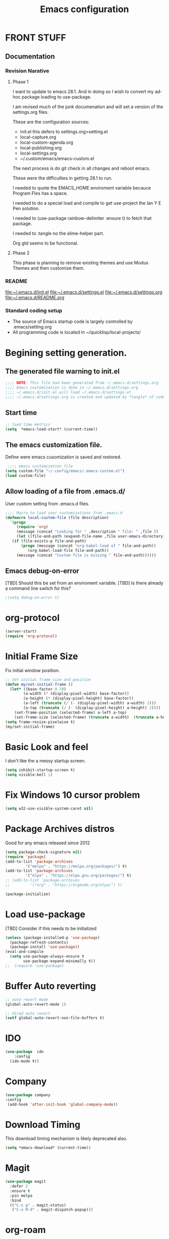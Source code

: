 #+STARTUP: overview
#+TITLE: Emacs configuration
#+OPTIONS: num:nil ^:nil
#+EXPORT-FILENAME: init.el
#+INDEX: Emacs!Configuration
* Report Debug START  :noexport:
#+BEGIN_SRC emacs-lisp
(message "Debug START")
#+END_SRC

* FRONT STUFF

** Documentation
*** Revision Narative

**** Phase 1
  I want to update to emacs 28.1. And in doing so I wish to convert my ad-hoc  package loading to use-package.

  I am revised much of the junk documenation and will set a version of the settings.org files.

  These are the configuration sources:
    - init.el this defers to settings.org>setting.el
    - local-capture.org
    - local-custom-agenda.org
    - local-publishing.org
    - local-settings.org
    - ~/.custom/emacs/emacs-custom.el

  The next process is do git check in all changes and reboot emacs.

  These were the difficulties in getting 28.1 to run.

  I needed to quote the EMACS_HOME enviroment variable becauce Program Fles has a space.

  I needed to do a special load and compile to get use-project the Ian Y E Pen solution.

  I needed to (use-package rainbow-delimiter :ensure t) to fetch that package.

  I needed to :tangle no the slime-helper part.

  Org gtd seems to be functional.
  
****  Phase 2
  This  phase  is planning to remove existing themes and  use Modus Themes and then customize them.
*** README
 [[file:~/.emacs.d/init.el]]
 [[file:~/.emacs.d/settings.el]]
 [[file:~/.emacs.d/settings.org]]
 [[file:~/.emacs.d/README.org]]
*** Standard coding setup
 - The source of Emacs startup code is largely controlled by .emacs/setting.org
 - All programming code is located in ~/quicklisp/local-projects/

* Begining setting generation.
** The generated file warning to init.el
#+BEGIN_SRC emacs-lisp
  ;;;; NOTE: This file had been generated from ~/.emacs.d/settings.org
  ;;;; Emacs customization is done in ~/.emacs.d/settings.org
  ;;;; ~/.emacs.d/init.el will load ~/.emacs.d/settings.el
  ;;;; ~/.emacs.d/settings.org is created and updated by *tangle* of code blocks from  settings.org
#+END_SRC

** Start time
  #+BEGIN_SRC emacs-lisp
  ;; load time metrics
  (setq  *emacs-load-start* (current-time))
  #+END_SRC

** The emacs customization file.
 Define were emacs cusomization is saved and restored.
 #+BEGIN_SRC emacs-lisp
    ;;;; emacs customization file
   (setq custom-file "~/.config/emacs/.emacs-custom.el")
   (load custom-file)
 #+END_SRC

** Allow loading of a file from .emacs.d/
 User custom setting from .emacs.d files.
#+BEGIN_SRC emacs-lisp
  ;;;; Macro to load user customizations from .emacs.d
  (defmacro local-custom-file (file description)
    `(progn
       (require 'org)
       (message (concat "Looking for " ,description " file: " ,file ))
       (let ((file-and-path (expand-file-name ,file user-emacs-directory)))
	 (if (file-exists-p file-and-path)
	     (progn (message (concat "org-babel-load of " file-and-path))
		    (org-babel-load-file file-and-path))
	   (message (concat "Custom file is missing " file-and-path))))))

#+END_SRC
** Emacs debug-on-error
   [TBD] Should this be set from an enviroment variable.
   [TBD] Is there already a command line switch for this?
  #+BEGIN_SRC emacs-lisp
  ;(setq debug-on-error t)
  #+END_SRC

* org-protocol
#+BEGIN_SRC emacs-lisp
  (server-start)
  (require 'org-protocol)
#+END_SRC
* Initial Frame Size
Fix initial window position.
  #+BEGIN_SRC emacs-lisp
  ;; Set initial frame size and position
  (defun my/set-initial-frame ()
    (let* ((base-factor 0.70)
          (a-width (* (display-pixel-width) base-factor))
          (a-height (* (display-pixel-height) base-factor))
          (a-left (truncate (/ (- (display-pixel-width) a-width) 2)))
          (a-top (truncate (/ (- (display-pixel-height) a-height) 2))))
      (set-frame-position (selected-frame) a-left a-top)
      (set-frame-size (selected-frame) (truncate a-width)  (truncate a-height) t)))
  (setq frame-resize-pixelwise t)
  (my/set-initial-frame)
  #+END_SRC

* Basic Look and feel
I don't like the a messy startup screen.

 #+BEGIN_SRC emacs-lisp
   (setq inhibit-startup-screen t)
   (setq visible-bell 1)
 #+END_SRC
* Fix Windows 10 cursor problem
 #+BEGIN_SRC emacs-lisp
 (setq w32-use-visible-system-caret nil)
 #+END_SRC

* Package Archives distros
Good for any emacs released since 2012
#+BEGIN_SRC emacs-lisp
  (setq package-check-signature nil)
  (require 'package)
  (add-to-list 'package-archives
	       '("melpa" . "https://melpa.org/packages/") t)
  (add-to-list 'package-archives
	       '("elpa" . "https://elpa.gnu.org/packages/") t)
  ;; (add-to-list 'package-archives
  ;; 	     '("org" . "https://orgmode.org/elpa/") t)

  (package-initialize)
#+END_SRC
* Load use-package
  [TBD] Consider if this needs to be initialized
#+BEGIN_SRC emacs-lisp
(unless (package-installed-p 'use-package)
  (package-refresh-contents)
  (package-install 'use-package))
(eval-and-compile
  (setq use-package-always-ensure t
        use-package-expand-minimally t))
;;  (require 'use-package)
#+END_SRC
* Buffer Auto reverting
#+BEGIN_SRC emacs-lisp
  ;; auto revert mode
  (global-auto-revert-mode 1)

  ;; dired auto revert
  (setf global-auto-revert-non-file-buffers t)
#+END_SRC
* IDO
#+BEGIN_SRC emacs-lisp
(use-package  ido
    :config
  (ido-mode t))
#+END_SRC
* Company
#+BEGIN_SRC emacs-lisp
  (use-package company
  :config
   (add-hook 'after-init-hook 'global-company-mode))
#+END_SRC
* Download Timing
This download timing mechanism is likely deprecated also.
#+BEGIN_SRC emacs-lisp
(setq *emacs-download* (current-time))
#+END_SRC

* Magit
#+BEGIN_SRC emacs-lisp
(use-package magit
  :defer 2
  :ensure t
  :pin melpa
  :bind
  (("C-x g" . magit-status)
   ("C-x M-d" . magit-dispatch-popup)))
 #+END_SRC
* org-roam
  I am setting up org-roam
#+BEGIN_SRC emacs-lisp
  (use-package org-roam
    :ensure t
    :init
    (setq org-roam-v2-ack t)
    :custom
    (org-roam-directory (file-truename "~/org/roam/"))
    :bind (("C-c n l" . org-roam-buffer-toggle)
	   ("C-c n f" . org-roam-node-find)
	   ("C-c n g" . org-roam-graph)
	   ("C-c n i" . org-roam-node-insert)
	   ("C-c n c" . org-roam-capture)
	   ;; Dailies
	   ("C-c n j" . org-roam-dailies-capture-today))
    :config
    (org-roam-db-autosync-mode)
    ;; If using org-roam-protocol
    (require 'org-roam-protocol))
#+END_SRC

* Crossplatform filename
Attempt specifiy filepaths in a cross platform way.

Another strategy would be specify classes of base paths in one place and
specify specific crossplatform functions and macros for path construction.
#+BEGIN_SRC emacs-lisp
(fset 'convert-windows-filename
      (if (fboundp 'cygwin-convert-file-name-from-windows)
	  'cygwin-convert-file-name-from-windows
	  'convert-standard-filename))
#+END_SRC

* Copy Filename to Buffer
#+BEGIN_SRC emacs-lisp
(defun my-put-file-name-on-clipboard ()
  "Put the current file name on the clipboard"
  (interactive)
  (let ((filename (if (equal major-mode 'dired-mode)
                      default-directory
                    (buffer-file-name))))
    (when filename
      (with-temp-buffer
        (insert filename)
        (clipboard-kill-region (point-min) (point-max)))
      (message filename))))
#+END_SRC
* Setting up Aspell
aspell configuration is in [[~/.aspell.conf]]
The BEGIN tag was botched in the line below.
[TBD] Test if the works or can be removed.
\#+BEGOM_SRC emacs-lisp
  (setq  ispell-program-name "aspell")
  (setq  ispell-dictionary-alist '((master . en_US)))
  (require 'ispell)
\#+END_SRC
* Generic arguments, paths and strings.
#+BEGIN_SRC emacs-lisp
  (defun double-quote-string(s)
     (concat "\"" s "\""))

  (defun single-quote-string (s)
     (concat "\'" s "\'"))

  (defun double-quote-list (l)
    (mapcar 'double-quote-string l))

  (defun single-quote-list (l)
    (mapcar 'single-quote-string l))

  (defun join-with-spaces (args)
     (mapconcat 'identity args " "))
#+END_SRC
* External Subsytems
  msys2 and cygwin have internal file system roots in Windows, those roots are defined here.
** Subsytem Roots
   Define where the roots of the file systems are located on Windows.
*** Cygwin Root
  #+BEGIN_SRC emacs-lisp
	(setq +cygwin64-base-path+ "C:/cygwin64")
  #+END_SRC
*** msys2 root
  #+BEGIN_SRC emacs-lisp
    ;; Paths to msys2 file root
    (let ((mingw64-root-mount "C:/devel/msys64")
	  (mingw64-bin-mount "C:/devel/msys64/usr/bin"))

    (add-to-list 'exec-path (concat mingw64-root-mount "/mingw64/bin"))
    (add-to-list 'exec-path (concat mingw64-root-mount "/usr/local/bin"))
    (add-to-list 'exec-path (concat mingw64-root-mount "/usr/bin"))
    (add-to-list 'exec-path mingw64-bin-mount))
    (setq +msys64-base-path+ "C:/devel/msys64/")
  #+END_SRC
** Subsystem emulators
   Subsystem parts need to be emulated.
*** Cygwin Emulator
 #+BEGIN_SRC emacs-lisp
       (defun cygwin64-file-exists-p (file)
	 (file-exists-p (concat +cygwin64-base-path+ file)))
 #+END_SRC
*** msys2 Emulator
 #+BEGIN_SRC emacs-lisp
   (defun msys64-file-exists-p (file)
     (file-exists-p (concat +msys64-base-path+ file)))

   (defun msys2-command (cmd params)
      (join-with-spaces (cons (msys2-command-string cmd) params)))


   (defun msys2-command-string (cmd)
     (concat +msys64-base-path+ "usr/bin/" cmd ".exe"))
 #+END_SRC
** Tools implemanted for various subsystems
*** Cygwin Tools
    No tools for cygwin yet.
*** msys2 Tools
**** msys2/bash run
     Start a command in a msys2 shell
   #+BEGIN_SRC emacs-lisp
     (defun start-under-bash-login-shell (shell-task)
     "Excute a msys2-command under a msys2-64 bash login shell"
       (list (msys2-command-string "env")
	     (double-quote-string "MSYSTEM=MINGW64")
	     (msys2-command-string "bash")
	     "-l"
	     "-c"
	     shell-task))
    #+END_SRC
* Emacs Theme
  [TBD] Raise this to before LISP and other language stuff.
#+BEGIN_SRC emacs-lisp
;  (add-to-list 'load-path "~/.emacs.d/modus-themes")
  (require 'modus-themes)
  (modus-themes-load-themes)
  (modus-themes-load-vivendi) 
#+END_SRC

* Rainbow Delimeters
#+BEGIN_SRC emacs-lisp tangle:no
  (use-package rainbow-delimiters
    :ensure t)
  (add-hook 'prog-mode-hook #'rainbow-delimiters-mode)
  ;(font-lock-comment-face ((t (:italic t :slant oblique :foreground "#9fd385"))))
  ;; (setf rainbow-delimiters-depth-1-face ((t (:foreground "dark orange"))))
  ;; (setf rainbow-delimiters-depth-2-face ((t (:foreground "deep pink"))))
  ;; (setf rainbow-delimiters-depth-3-face ((t (:foreground "chartreuse"))))
  ;; (setf rainbow-delimiters-depth-4-face ((t (:foreground "deep sky blue"))))
  ;; (setf rainbow-delimiters-depth-5-face ((t (:foreground "yellow"))))
  ;; (setf rainbow-delimiters-depth-6-face ((t (:foreground "orchid"))))
  ;; (setf rainbow-delimiters-depth-7-face ((t (:foreground "spring green"))))
  ;; (setf rainbow-delimiters-depth-8-face ((t (:foreground "sienna1"))))
#+END_SRC

* Shells
  [TBD] Decide what is CRUFF here.
  I am attempting to use the friendly-shell infrastructure.

  shell/git-bash works but has prompt problems.
#+BEGIN_SRC emacs-lisp
      (use-package friendly-shell
	:ensure t
	:config   
	  (defun shell/git-bash (&optional path)
	     (interactive)
	     (friendly-shell :path path
			     :interpreter "C:/Program Files/Git/bin/bash.exe"
			     ;;:interpreter-args '("-l")
			     )))


      (use-package friendly-remote-shell
	:ensure t
	:config
	   (defun shell/cisco (&optional path)
	     (interactive)
	     (with-shell-interpreter-connection-local-vars
	       (friendly-remote-shell :path path))))



	  ;; (setq win-shell-implementaions
		    ;;       `((cmd (shell))
		    ;; 	(ming64 ((defun my-shell-setup ()
		    ;;        "For Cygwin bash under Emacs 20"

		    ;;          (setq comint-scroll-show-maximum-output 'this)
		    ;;          (make-variable-buffer-local 'comint-completion-addsuffix))
		    ;;            (setq comint-completion-addsuffix t)
		    ;;            ;; (setq comint-process-echoes t) ;; reported that this is no longer needed
		    ;;            (setq comint-eol-on-send t)
		    ;;            (setq w32-quote-process-args ?\")
		    ;;            (add-hook 'shell-mode-hook 'my-shell-setup)))))

		    ;; (defun win-shell ())

		    ;; ;;; The MSYS-SHELL

		    ;; (defun msys-shell () 
		    ;;   (interactive)
		    ;;   (let ((explicit-shell-file-name (convert-standard-filename "c:/devel/msys64/usr/bin/bash.exe"))
		    ;; 	(shell-file-name "bash")
		    ;; 	(explicit-bash.exe-args '("--noediting" "--login" "-i"))) 
		    ;;     (setenv "SHELL" shell-file-name)
		    ;;     (add-hook 'comint-output-filter-functions 'comint-strip-ctrl-m)
		    ;;     (shell)))

		    ;; ;;; The MINGW64-SHELL

		    ;; (defun mingw64-shell () 
		    ;;        (interactive)
		    ;;        (let (( explicit-shell-file-name (convert-standard-filename  "c:/devel/msys64/mingw64/bin/bash.exe")))
		    ;; 	 (shell "*bash*")
		    ;; 	     (call-interactively 'shell)))
#+END_SRC
** Add shell extensions
[TBD] If this is org shell extenstion then put this in org-mode section.
#+BEGIN_SRC emacs-lisp
(use-package shx
  :ensure t)
#+END_SRC
* Tramp                                                            
[TBD] Review if this is correct after SSH has been reinstalled.
** The default connection method is plink
#+BEGIN_SRC emacs-lisp
(require 'tramp)
(setq tramp-default-method "plink")
;(setq tramp-verbose 10)
#+END_SRC
** Remote shell to cisco
#+BEGIN_SRC emacs-lisp
(defun cisco-remote-shell ()
  (interactive)
  (let ((default-directory "/plink:osmc@192.168.1.43:~"))
  (shell)))
#+END_SRC
* LISP Language
  I have many versions of LISP to use under emacs slime.
  I use quicklisp to download LISP packages.
  [TBD] I use autocomplete for slime complettion, but am considering switching to helm.
** Provision Various Common LISPs
 #+INDEX: Common Lisp!Provisioning
 Universal Startup Code should be here.
*** Provision standard SBCL
 #+BEGIN_SRC emacs-lisp
    (defun standard-sbcl-options()
      '("--noinform"))
 #+END_SRC
*** RAW Binary
**** Common
#+BEGIN_SRC emacs-lisp
  (defun only-sbcl-p (tag exec-path env)
      (when (file-exists-p exec-path)
         (list tag
	   `( ,exec-path ,@(double-quote-list (standard-sbcl-options)))
	       :env
	       env)))
#+END_SRC
**** Provision the LISPs
#+INDEX: SBCL!Slime provisioning
#+BEGIN_SRC emacs-lisp
      (defun sbcl-2-0-0 ()
	(only-sbcl-p 'sbcl-2.0.0 "C:/devel/msys64/usr/local/sbcl-2.0.0/bin/sbcl.exe"
	             (list (concat "HOME=" (getenv "HOME")) "SBCL_HOME=C:/devel/msys64/usr/local/sbcl-2.0.0/lib/sbcl")))

      (defun sbcl-2-2-1()
	(only-sbcl-p 'sbcl-2.2.1 "C:/devel/msys64/usr/local/sbcl-2.2.1/bin/sbcl.exe"
		     (list (concat "HOME=" (getenv "HOME")) "SBCL_HOME=C:/devel/msys64/usr/local/sbcl-2.2.1/lib/sbcl")))
				

#+END_SRC
*** Provision ABCL
  #+BEGIN_SRC emacs-lisp
  (defmacro provision-abcl()
    `(when (and (file-exists-p  (convert-standard-filename "C:/Program Files/ABCL/abcl.jar")))
	  `(abcl  ("java" "-jar" ,(convert-standard-filename "C:/Program Files/ABCL/abcl.jar")))))
  #+END_SRC
*** Provision CCL
    #+BEGIN_SRC emacs-lisp
      (defun provision-ccl ()
	(let ((ccl "C:/Users/zzzap/quicklisp/local-projects/ccl/wx86cl64.exe"))
          (when (file-exists-p ccl)
            `(ccl-64 (,ccl)))))
    #+END_SRC

*** Provision CLISP
**** On MSYS2
#+BEGIN_SRC emacs-lisp
  (defun provision-clisp-msys64 ()
    (when nil
    `(clisp-msys64 ())))
#+END_SRC
**** On CYGWIN when emacs running under cygwin
#+BEGIN_SRC emacs-lisp
  (defun provision-clisp-cygwin64()
    (when nil
    `(clisp-cygwin64 ())))
#+END_SRC
** SLIME
   Slime is the inferface to LISP on emacs.
 #+INDEX: Common Lisp!Slime Provisioning
*** slime-company
#+BEGIN_SRC emacs-lisp
(use-package slime-company
  :after (slime company)
  :config (setq slime-company-completion 'fuzzy
                slime-company-after-completion 'slime-company-just-one-space))
#+END_SRC
*** quicklisp-helper
 Load the quicklisp-helper file 
 #+INDEX: Common Lisp!quicklisp, slime helper
 #+INDEX: quicklisp!slime helper
 #+INDEX: Slime!quicklisp helper
 #+BEGIN_SRC emacs-lisp  :tangle no
   ;;;; Build the implemenation lisp dynamically.
   ;;;; Remove all nil items from the list.
     ;;;; Load slime helper
     (load (expand-file-name "~/quicklisp/slime-helper.el"))
 #+END_SRC
*** slime-lisp-implementations
 #+INDEX: Slime!LISP Implmentations
 #+BEGIN_SRC emacs-lisp
     (setq slime-lisp-implementations
	   (seq-filter (lambda (e) e)
	     (list
	       (sbcl-2-2-1)
	       (sbcl-2-0-0)
	       (provision-ccl)
	       (provision-clisp-msys64)
	       (provision-clisp-cygwin64))))
	      ; (provision-abcl)
 #+END_SRC

*** Option  for SLIME
    Can I delete this?
  #+BEGIN_SRC emacs-lisp
  (setq slime-contribs '(slime-fancy))
  (global-set-key "\C-cs" 'slime-selector)
  #+END_SRC

*** Paredit mode
  #+BEGIN_SRC emacs-lisp
  (add-hook 'lisp-mode-hook #'paredit-mode)
  #+END_SRC

*** Enable lisp-mode .lisp and .asd files
  #+BEGIN_SRC emacs-lisp
  (setq auto-mode-alist
	(append '((".*\\.asd\\'" . lisp-mode))
		auto-mode-alist))

  (setq auto-mode-alist
	(append '((".*\\.cl\\'" . lisp-mode))
		auto-mode-alist))
  #+END_SRC

*** Common Lisp HyperSpec
  I use my local clone of the Hyperspec
  #+BEGIN_SRC emacs-lisp
  (setq common-lisp-hyperspec-root (convert-standard-filename (getenv "HyperSpec")))
  #+END_SRC

* Pascal Setup
  [TBD] I have no pascal compiler configured.
#+BEGIN_SRC emacs-lisp
(add-hook 'pascal-mode-hook
	  (lambda ()
	    (set (make-local-variable 'compile-command)
		 (concat "fpc " (file-name-nondirectory (buffer-file-name)))))
	  t)

(setq auto-mode-alist
      (append '((".*\\.pas\\'" . pascal-mode))
	      auto-mode-alist))

(setq auto-mode-alist
      (append '((".*\\.pp\\'" . pascal-mode))
	      auto-mode-alist))

(setq auto-mode-alist
      (append '((".*\\.yml\\'" . yaml-mode))
	      auto-mode-alist))
#+END_SRC

* Ord Mode Customizations
#+INDEX: org-mode!main configuration
The newest redesign of org mode gtd is to use a per user setup with no public shared data.
All the newest stuff will be in ~/org/gtd/
** killing frame for org-protcol capture
#+BEGIN_SRC emacs-lisp
  ;; Kill the frame if one was created for the capture
  (defvar kk/delete-frame-after-capture 0 "Whether to delete the last frame after the current capture")

  (defun kk/delete-frame-if-neccessary (&rest r)
    (cond
     ((= kk/delete-frame-after-capture 0) nil)
     ((> kk/delete-frame-after-capture 1)
      (setq kk/delete-frame-after-capture (- kk/delete-frame-after-capture 1)))
     (t
      (setq kk/delete-frame-after-capture 0)
      (delete-frame))))

  (advice-add 'org-capture-finalize :after 'kk/delete-frame-if-neccessary)
  (advice-add 'org-capture-kill :after 'kk/delete-frame-if-neccessary)
  (advice-add 'org-capture-refile :after 'kk/delete-frame-if-neccessary)
#+END_SRC
** Create permanent links for each heading in an org file.  
   Create CUSTOM_ID for each heading bases on a uniqure random sequence.
 #+BEGIN_SRC emacs-lisp  :tangle no :noexport:
	     (require 'org-id)
	     (setq org-id-link-to-org-use-id 'create-if-interactive-and-no-custom-id)

	   (defun eos/org-custom-id-get (&optional pom create prefix)
	     "Get the CUSTOM_ID property of the entry at point-or-marker POM.
	      If POM is nil, refer to the entry at point. If the entry does
	      not have an CUSTOM_ID, the function returns nil. However, when
	      CREATE is non nil, create a CUSTOM_ID if none is present
	      already. PREFIX will be passed through to `org-id-new'. In any
	      case, the CUSTOM_ID of the entry is returned."
	     (interactive)
	     (org-with-point-at pom
	       (let ((id (org-entry-get nil "CUSTOM_ID")))
		 (cond
		  ((and id (stringp id) (string-match "\\S-" id))
		   id)
		  (create
		   (setq id (org-id-new (concat prefix "h")))
		   (org-entry-put pom "CUSTOM_ID" id)
		   (org-id-add-location id (buffer-file-name (buffer-base-buffer)))
		   id)))))

     (defun org-id-new (&optional prefix)
       "Create a new globally unique ID.

     An ID consists of two parts separated by a colon:
     - a prefix
     - a unique part that will be created according to `org-id-method'.

     PREFIX can specify the prefix, the default is given by the variable
     `org-id-prefix'.  However, if PREFIX is the symbol `none', don't use any
     prefix even if `org-id-prefix' specifies one.

     So a typical ID could look like \"Org-4nd91V40HI\"."
       (let* ((prefix (if (eq prefix 'none)
			  ""
			(concat (or prefix org-id-prefix) "-")))
	      unique)
	 (if (equal prefix "-") (setq prefix ""))
	 (cond
	  ((memq org-id-method '(uuidgen uuid))
	   (setq unique (org-trim (shell-command-to-string org-id-uuid-program)))
	   (unless (org-uuidgen-p unique)
	     (setq unique (org-id-uuid))))
	  ((eq org-id-method 'org)
	   (let* ((etime (org-reverse-string (org-id-time-to-b36)))
		  (postfix (if org-id-include-domain
			       (progn
				 (require 'message)
				 (concat "@" (message-make-fqdn))))))
	     (setq unique (concat etime postfix))))
	  (t (error "Invalid `org-id-method'")))
	 (concat prefix unique)))

	 ;; automatically add ids to captured headlines
	 (add-hook 'org-capture-prepare-finalize-hook
		   (lambda () (eos/org-custom-id-get (point) 'create)))


   (defun org-id-new (&optional prefix)
     "Create a new globally unique ID.

   An ID consists of two parts separated by a colon:
   - a prefix
   - a unique part that will be created according to `org-id-method'.

   PREFIX can specify the prefix, the default is given by the variable
   `org-id-prefix'.  However, if PREFIX is the symbol `none', don't use any
   prefix even if `org-id-prefix' specifies one.

   So a typical ID could look like \"Org-4nd91V40HI\"."
     (let* ((prefix (if (eq prefix 'none)
			""
		      (concat (or prefix org-id-prefix) "-")))
	    unique)
       (if (equal prefix "-") (setq prefix ""))
       (cond
	((memq org-id-method '(uuidgen uuid))
	 (setq unique (org-trim (shell-command-to-string org-id-uuid-program)))
	 (unless (org-uuidgen-p unique)
	   (setq unique (org-id-uuid))))
	((eq org-id-method 'org)
	 (let* ((etime (org-reverse-string (org-id-time-to-b36)))
		(postfix (if org-id-include-domain
			     (progn
			       (require 'message)
			       (concat "@" (message-make-fqdn))))))
	   (setq unique (concat etime postfix))))
	(t (error "Invalid `org-id-method'")))
       (concat prefix unique)))


 (defun eos/org-add-ids-to-headlines-in-file ()
   "Add CUSTOM_ID properties to all headlines in the current
    file which do not already have one. Only adds ids if the
    `auto-id' option is set to `t' in the file somewhere. ie,
    #+OPTIONS: auto-id:t"
   (interactive)
   (save-excursion
     (widen)
     (goto-char (point-min))
     (when (re-search-forward "^#\\+OPTIONS:.*auto-id:t" (point-max) t)
       (org-map-entries (lambda () (eos/org-custom-id-get (point) 'create))))))

       ;; automatically add ids to saved org-mode headlines
       (add-hook 'org-mode-hook
		 (lambda ()
		   (add-hook 'before-save-hook
			     (lambda ()
			       (when (and (eq major-mode 'org-mode)
					  (eq buffer-read-only nil))
				 (eos/org-add-ids-to-headlines-in-file))))))



 #+END_SRC
** org mode location
#+BEGIN_SRC emacs-lisp
(setf org-mode-base-dir "~/org/")
#+END_SRC
** gtd location
#+BEGIN_SRC emacs-lisp
(setf org-gtd-dir (concat org-mode-base-dir "gtd/"))
#+END_SRC
** Org Key Binding
 #+BEGIN_SRC emacs-lisp
 ;;;; Org Mode key bindings.
 (global-set-key (kbd "C-c l") 'org-store-link)
 (global-set-key (kbd "C-c a") 'org-agenda)
 (global-set-key (kbd "C-c c") 'org-capture)
 (global-set-key (kbd "C-c b") 'org-switchb)
 #+END_SRC

** Configure BABEL languages
 [TBD] Do I really need to specify these at all?
 #+BEGIN_SRC emacs-lisp
 (org-babel-do-load-languages
  'org-babel-load-languages
  '((lisp . t)
    (emacs-lisp . t)))
 #+END_SRC

** org modules needed
 [TBD] Do I need org-habit  here?
 #+BEGIN_SRC emacs-lisp
 (setq org-modules '(org-habit org-checklist))
 #+END_SRC

** org-habit
 [TBD] Find out why I Should not delete this.
 #+BEGIN_SRC emacs-lisp
 (setq org-habit-graph-column 50)
 #+END_SRC

** Org link abbreviations
 #+BEGIN_SRC emacs-lisp
 (setq org-link-abbrev-alist
       '(("bugzilla" . "http://192.168.1.50/bugzilla/show_bug.cgi?id=")
	 ("bugzilla-comp" . "http://192.168.1.50/bugzilla/describecomponents.cgi?product=")))
 #+END_SRC
** Customize by Environmemt
*** customization macros
[TBD] Should this macro be closer to the top of the file for reuse?
#+BEGIN_SRC emacs-lisp
  ;;; Specify a emacs variable from an environment variable env-string or  base,new-path-string
  (defmacro default-or-environment (emacs-var base new-path-string env-string) 
    `(setq ,emacs-var (if (getenv ,env-string)
                          (getenv ,env-string)
                          (concat ,base ,new-path-string))))
#+END_SRC

*** Ensure there are standard user ~/org directories
 [TBD] is this how I am configured now?
 How to define the standard HOME org directory.
 Under windows and linux this is ~/org.
 
  #+BEGIN_SRC emacs-lisp
  ;; Create stadard org directories if not already present.
  ;; The standard user directory is ~/org in the HOME directory.
  ;; Override with the var ORG-USER-DIR.
  ;; The org-public-dir is a legacy model for shared tasks across all users.
  ;; The public shared model is to be deprecated in the light of the task-agenda model.
  (default-or-environment org-user-dir (getenv "HOME") "/org" "ORG-USER-DIR")
  (unless (file-directory-p org-user-dir)
    (make-directory  org-user-dir))
  ;; Define a global org directory
  (default-or-environment org-public-dir "c:/Users/Public/Documents" "/org" "ORG-PUBLIC-DIR")
  #+END_SRC

*** Standard Notes file
 [TBD] Is this still relavent?
 This is a standard per User notes file.
 Unser windows and linux this ~/org/notes/notes.org
  #+BEGIN_SRC emacs-lisp
  ;; The Standard org note file is ~/org/notes/notes.
  ;; This can be set by the environment variable ORG-NOTES-FILE
  (default-or-environment org-notes-file org-user-dir "/nodes/notes.org" "ORG-NOTES-FILE")
  (setq org-default-notes-file org-notes-file)
  #+END_SRC

** org TODOs types
#+BEGIN_SRC emacs-lisp
(setq org-todo-keywords '((sequence "TODO(t)" "WAITING(w)" "BLOCKED(b)" "|" "DONE(d)" "CANCELLED(c)")))
#+END_SRC
** org TODO colors
#+BEGIN_SRC emacs-lisp
(setq org-todo-keyword-faces '(("TODO" . "red")
			       ("WAITING" ."yellow1")
                               ("BLOCKED" . "orange1")
			       ("CANCELLED"."green")
			       ("DONE" . "green")));
#+END_SRC
** Task agenda context
 - This starts an agenda context
 #+BEGIN_SRC emacs-lisp
 ;;;; Customize the agenda locally
 (local-custom-file "local-custom-agenda.org" "Customize org-agenda")
 #+END_SRC
  - The following may be defined with the above values
    
** Capture Templates
Use [[~/.emacs.d/local-capture.org]] to change the capture template.
 #+BEGIN_SRC emacs-lisp
 ;;;; Customize the agenda locally
 (local-custom-file "local-capture.org" "Customize org-capture")
 #+END_SRC
** Always present the gtd.org file
Customize  this default by environment variable USER_REOPEN_FILES
 #+BEGIN_SRC emacs-lisp
 (find-file (concat org-gtd-dir "gtd.org"))
 #+END_SRC
 
** org mode add :shcmd to sh blocks
Using :shcmd "cmdproxy.exe" on Windows uses the emacs version of cmd.
Using :shcmd   msys2-base / "bin/bash.exe" will run a shell under msys2 bash.
Allow Windows CMD commands to be run from .org files.

See https://emacs.stackexchange.com/questions/19037/org-babel-invoking-cmd-exe

Example how to use, note "cmdproxy.exe" is a Windows Emacs file.
#+BEGIN_EXAMPLE
\#+BEGIN_SRC sh :shcmd "cmdproxy.exe"
dir
\#+END_SRC
#+END_EXAMPLE
#+BEGIN_SRC emacs-lisp
(require 'ob-shell)
(defadvice org-babel-sh-evaluate (around set-shell activate)
  "Add header argument :shcmd that determines the shell to be called."
  (defvar org-babel-sh-command)
  (let* ((org-babel-sh-command (or (cdr (assoc :shcmd params)) org-babel-sh-command)))
    ad-do-it))
#+END_SRC
** org-publish
#+BEGIN_SRC emacs-lisp
;;;; org-publishing is a local configuration.
(local-custom-file "local-publishing.org" "Configuration of org-publishing")
#+END_SRC  

* PS Print with GHOSTSCRIPT
** Setup the remote printer
#+BEGIN_SRC emacs-lisp
;   (setenv "GS_LIB" "/mingw64/share/ghostscript/9.53.5/lib;e:/tools/GSTools/gs8.14/fonts")
   (setq ps-lpr-command "C:/Program Files/gs/gs9.56.1/bin/gswin64c.exe")
   (setq ps-lpr-switches '("-q" "-dNOPAUSE" "-dBATCH" "-sDEVICE=mswinpr2" "-sOutputFile=\"%printer%CANON\""))
   (setq ps-printer-name t)
#+END_SRC
** Setup the printing size and line-numbering
#+BEGIN_SRC emacs-lisp
(setf ps-font-family 'Courier)
(setf ps-font-size 10.0)
(setf ps-line-number t)
(setf ps-line-number-font-size 10)
#+END_SRC
* Final Presenation to the user.

** load per user settings
 #+BEGIN_SRC emacs-lisp
;;;; Various user settings is a local configuration.
 (local-custom-file "local-settings.org" "Final user settings")
 #+END_SRC

* Report the time metrics
#+BEGIN_SRC emacs-lisp
(setq *emacs-load-end* (current-time))
(message "Time for .emacs downloading: %s loading %s " 
(float-time (time-subtract *emacs-load-end* *emacs-download*))
(float-time (time-subtract *emacs-download* *emacs-load-start*)))
#+END_SRC

* Report Debug Mark :noexport:
#+BEGIN_SRC emacs-lisp
(message "Debug MARK")
#+END_SRC
* Report Debug End :noexport:
#+BEGIN_SRC emacs-lisp
(message "Debug END")
#+END_SRC
